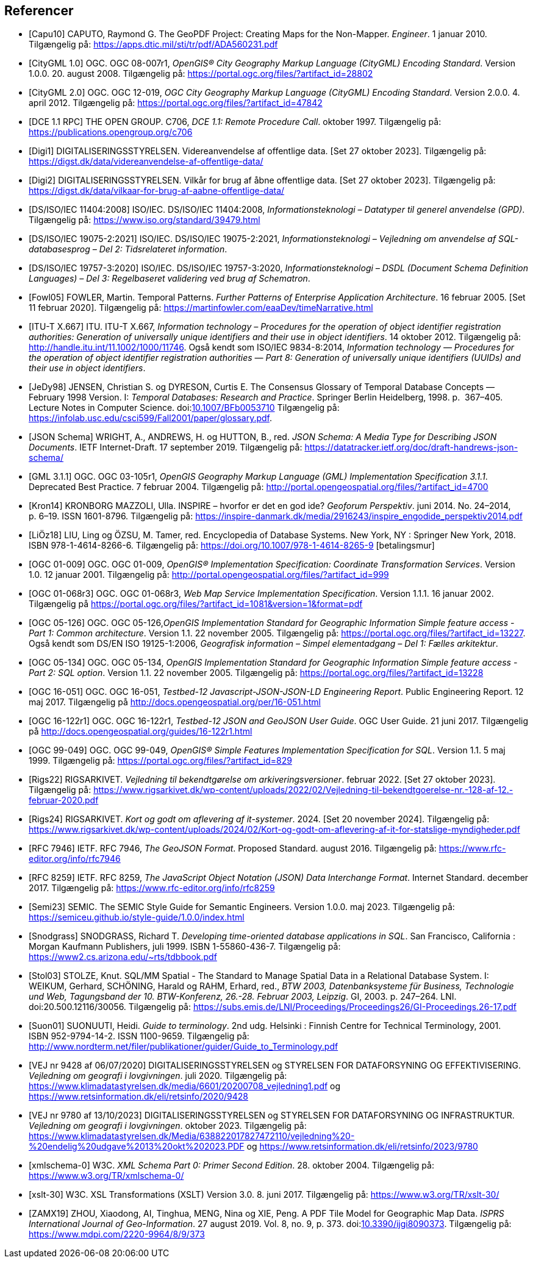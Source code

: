 [bibliography]
== Referencer
* [[[capu10,Capu10]]] CAPUTO, Raymond G. The GeoPDF Project: Creating Maps for the Non-Mapper. _Engineer_. 1 januar 2010. Tilgængelig på: https://apps.dtic.mil/sti/tr/pdf/ADA560231.pdf[https://apps.dtic.mil/sti/tr/pdf/ADA560231.pdf,title=The GeoPDF Project: Creating Maps for the Non-Mapper]
* [[[citygml100,CityGML 1.0]]] OGC. OGC 08-007r1, _OpenGIS® City Geography Markup Language (CityGML) Encoding Standard_. Version 1.0.0. 20. august 2008. Tilgængelig på: https://portal.ogc.org/files/?artifact_id=28802[https://portal.ogc.org/files/?artifact_id=28802,title=OpenGIS® City Geography Markup Language (CityGML) Encoding Standard]
* [[[citygml200,CityGML 2.0]]] OGC. OGC 12-019, _OGC City Geography Markup Language (CityGML) Encoding Standard_. Version 2.0.0. 4. april 2012. Tilgængelig på: https://portal.ogc.org/files/?artifact_id=47842[https://portal.ogc.org/files/?artifact_id=47842,title=OGC City Geography Markup Language (CityGML) Encoding Standard]
* [[[dce-11-rpc,DCE 1.1 RPC]]] THE OPEN GROUP. C706, _DCE 1.1: Remote Procedure Call_. oktober 1997. Tilgængelig på: https://publications.opengroup.org/c706[https://publications.opengroup.org/c706,title=DCE 1.1: Remote Procedure Call]
* [[[digi1,Digi1]]] DIGITALISERINGSSTYRELSEN. Videreanvendelse af offentlige data. [Set 27 oktober 2023]. Tilgængelig på: https://digst.dk/data/videreanvendelse-af-offentlige-data/
* [[[digi2,Digi2]]] DIGITALISERINGSSTYRELSEN. Vilkår for brug af åbne offentlige data. [Set 27 oktober 2023]. Tilgængelig på: https://digst.dk/data/vilkaar-for-brug-af-aabne-offentlige-data/
* [[[iso-iec-11404,DS/ISO/IEC 11404:2008]]] ISO/IEC. DS/ISO/IEC 11404:2008, _Informationsteknologi – Datatyper til generel anvendelse (GPD)_. Tilgængelig på: https://www.iso.org/standard/39479.html
* [[[iso-iec-19075-2,DS/ISO/IEC 19075-2:2021]]] ISO/IEC. DS/ISO/IEC 19075-2:2021, _Informationsteknologi – Vejledning om anvendelse af SQL-databasesprog – Del 2: Tidsrelateret information_.
* [[[schematron,DS/ISO/IEC 19757-3:2020]]] ISO/IEC. DS/ISO/IEC 19757-3:2020, _Informationsteknologi – DSDL (Document Schema Definition Languages) – Del 3: Regelbaseret validering ved brug af Schematron_.
* [[[fowl05,Fowl05]]] FOWLER, Martin. Temporal Patterns. _Further Patterns of Enterprise Application Architecture_. 16 februar 2005. [Set 11 februar 2020]. Tilgængelig på: https://martinfowler.com/eaaDev/timeNarrative.html[https://martinfowler.com/eaaDev/timeNarrative.html,title=Temporal Patterns]
* [[[itu-t-x-667,ITU-T X.667]]] ITU. ITU-T X.667, _Information technology – Procedures for the operation of object identifier registration authorities: Generation of universally unique identifiers and their use in object identifiers_. 14 oktober 2012. Tilgængelig på: http://handle.itu.int/11.1002/1000/11746[http://handle.itu.int/11.1002/1000/11746,title=Information technology – Procedures for the operation of object identifier registration authorities: Generation of universally unique identifiers and their use in object identifiers]. Også kendt som ISO/IEC 9834-8:2014, _Information technology — Procedures for the operation of object identifier registration authorities — Part 8: Generation of universally unique identifiers (UUIDs) and their use in object identifiers_.
* [[[glossary-temporal,JeDy98]]] JENSEN, Christian S. og DYRESON, Curtis E. The Consensus Glossary of 
Temporal Database Concepts — February 1998 Version. I: _Temporal 
Databases: Research and Practice_. Springer Berlin Heidelberg, 1998. p. 
367–405. Lecture Notes in Computer Science. 
doi:link:https://doi.org/10.1007/BFb0053710[10.1007/BFb0053710,title=The Consensus Glossary of Temporal Database Concepts—February 1998 Version (DOI)] Tilgængelig på: https://infolab.usc.edu/csci599/Fall2001/paper/glossary.pdf[https://infolab.usc.edu/csci599/Fall2001/paper/glossary.pdf,title=The Consensus Glossary of Temporal Database Concepts—February 1998 Version].
* [[[json-schema,JSON Schema]]] WRIGHT, A., ANDREWS, H. og HUTTON, B., red. _JSON Schema: A Media Type for Describing JSON Documents_. IETF Internet-Draft. 17 september 2019. Tilgængelig på: https://datatracker.ietf.org/doc/draft-handrews-json-schema/[https://datatracker.ietf.org/doc/draft-handrews-json-schema/,title=JSON Schema: A Media Type for Describing JSON Documents]
* [[[gml311,GML 3.1.1]]] OGC. OGC 03-105r1, _OpenGIS Geography Markup Language (GML) Implementation Specification 3.1.1_. Deprecated Best Practice. 7 februar 2004. Tilgængelig på: http://portal.opengeospatial.org/files/?artifact_id=4700
* [[[kron14,Kron14]]] KRONBORG MAZZOLI, Ulla. INSPIRE – hvorfor er det en god ide? _Geoforum Perspektiv_. juni 2014. No. 24–2014, p. 6–19. ISSN 1601-8796. Tilgængelig på: https://inspire-danmark.dk/media/2916243/inspire_engodide_perspektiv2014.pdf[https://inspire-danmark.dk/media/2916243/inspire_engodide_perspektiv2014.pdf,title=Geoforum Perspektiv]
* [[[encyc-databases,LiÖz18]]] LIU, Ling og ÖZSU, M. Tamer, red. Encyclopedia of Database Systems. New York, NY : Springer New York, 2018. ISBN 978-1-4614-8266-6. Tilgængelig på: https://doi.org/10.1007/978-1-4614-8265-9[https://doi.org/10.1007/978-1-4614-8265-9,title=Encyclopedia of Database Systems] [betalingsmur]
* [[[ogc-01-009,OGC 01-009]]]  OGC. OGC 01-009, _OpenGIS® Implementation Specification: Coordinate Transformation Services_. Version 1.0. 12 januar 2001. Tilgængelig på: http://portal.opengeospatial.org/files/?artifact_id=999[http://portal.opengeospatial.org/files/?artifact_id=999,title=OpenGIS® Implementation Specification: Coordinate Transformation Services]
* [[[ogc-01-068r3,OGC 01-068r3]]]  OGC. OGC 01-068r3, _Web Map Service Implementation Specification_. Version 1.1.1. 16 januar 2002. Tilgængelig på https://portal.ogc.org/files/?artifact_id=1081&version=1&format=pdf[https://portal.ogc.org/files/?artifact_id=1081&version=1&format=pdf,title=Web Map Service Implementation Specification]
* [[[ogc-05-126,OGC 05-126]]]  OGC. OGC 05-126,_OpenGIS Implementation Standard for Geographic Information Simple feature access - Part 1: Common architecture_. Version 1.1. 22 november 2005. Tilgængelig på: https://portal.ogc.org/files/?artifact_id=13227[https://portal.ogc.org/files/?artifact_id=13227,title=OpenGIS Implementation Standard for Geographic Information Simple feature access - Part 1: Common architecture]. Også kendt som DS/EN ISO 19125-1:2006, _Geografisk information – Simpel elementadgang – Del 1: Fælles arkitektur_.
* [[[ogc-05-134,OGC 05-134]]]  OGC. OGC 05-134, _OpenGIS Implementation Standard for Geographic Information Simple feature access - Part 2: SQL option_. Version 1.1. 22 november 2005. Tilgængelig på: https://portal.ogc.org/files/?artifact_id=13228[https://portal.ogc.org/files/?artifact_id=13228,title=OpenGIS Implementation Standard for Geographic Information Simple feature access - Part 2: SQL option]
* [[[ogc-16-051,OGC 16-051]]] OGC. OGC 16-051, _Testbed-12 Javascript-JSON-JSON-LD Engineering Report_. Public Engineering Report. 12 maj 2017. Tilgængelig på http://docs.opengeospatial.org/per/16-051.html[http://docs.opengeospatial.org/per/16-051.html,title=Testbed-12 Javascript-JSON-JSON-LD Engineering Report]
* [[[ogc-16-122r1,OGC 16-122r1]]] OGC. OGC 16-122r1, _Testbed-12 JSON and GeoJSON User Guide_. OGC User Guide. 21 juni 2017. Tilgængelig på http://docs.opengeospatial.org/guides/16-122r1.html[http://docs.opengeospatial.org/guides/16-122r1.html,title=Testbed-12 JSON and GeoJSON User Guide]
* [[[ogc-99-049,OGC 99-049]]] OGC. OGC 99-049, _OpenGIS® Simple Features Implementation Specification for SQL_. Version 1.1. 5 maj 1999. Tilgængelig på: https://portal.ogc.org/files/?artifact_id=829[https://portal.ogc.org/files/?artifact_id=829,title=OpenGIS® Simple Features Implementation Specification for SQL]
* [[[rigs22,Rigs22]]] RIGSARKIVET. _Vejledning til bekendtgørelse om arkiveringsversioner_. februar 2022. [Set 27 oktober 2023]. Tilgængelig på: https://www.rigsarkivet.dk/wp-content/uploads/2022/02/Vejledning-til-bekendtgoerelse-nr.-128-af-12.-februar-2020.pdf[https://www.rigsarkivet.dk/wp-content/uploads/2022/02/Vejledning-til-bekendtgoerelse-nr.-128-af-12.-februar-2020.pdf,title=Vejledning til bekendtgørelse om arkiveringsversioner]
* [[[rigs24,Rigs24]]] RIGSARKIVET. _Kort og godt om aflevering af it-systemer_. 2024. [Set 20 november 2024]. Tilgængelig på: https://www.rigsarkivet.dk/wp-content/uploads/2024/02/Kort-og-godt-om-aflevering-af-it-for-statslige-myndigheder.pdf[https://www.rigsarkivet.dk/wp-content/uploads/2024/02/Kort-og-godt-om-aflevering-af-it-for-statslige-myndigheder.pdf,title=Kort og godt om aflevering af it-systemer]
* [[[rfc-7946,RFC 7946]]] IETF. RFC 7946, _The GeoJSON Format_. Proposed Standard. august 2016. Tilgængelig på: https://www.rfc-editor.org/info/rfc7946[https://www.rfc-editor.org/info/rfc7946,title=The GeoJSON Format]
* [[[rfc-8259,RFC 8259]]] IETF. RFC 8259, _The JavaScript Object Notation (JSON) Data Interchange Format_. Internet Standard. december 2017. Tilgængelig på: https://www.rfc-editor.org/info/rfc8259[https://www.rfc-editor.org/info/rfc8259,title=The JavaScript Object Notation (JSON) Data Interchange Format]
* [[[semic-style-guide,Semi23]]] SEMIC. The SEMIC Style Guide for Semantic Engineers. Version 1.0.0. maj 2023. Tilgængelig på: https://semiceu.github.io/style-guide/1.0.0/index.html
* [[[snodgrass,Snodgrass]]] SNODGRASS, Richard T. _Developing time-oriented database applications in SQL_. San Francisco, California : Morgan Kaufmann Publishers, juli 1999. ISBN 1-55860-436-7. Tilgængelig på: link:++https://www2.cs.arizona.edu/~rts/tdbbook.pdf++[++https://www2.cs.arizona.edu/~rts/tdbbook.pdf++,title=Developing time-oriented database applications in SQL] 
* [[[stol03,Stol03]]] STOLZE, Knut. SQL/MM Spatial - The Standard to Manage Spatial Data in a Relational Database System. I: WEIKUM, Gerhard, SCHÖNING, Harald og RAHM, Erhard, red., _BTW 2003, Datenbanksysteme für Business, Technologie und Web, Tagungsband der 10. BTW-Konferenz, 26.-28. Februar 2003, Leipzig_. GI, 2003. p. 247–264. LNI. doi:20.500.12116/30056. Tilgængelig på: https://subs.emis.de/LNI/Proceedings/Proceedings26/GI-Proceedings.26-17.pdf[https://subs.emis.de/LNI/Proceedings/Proceedings26/GI-Proceedings.26-17.pdf,title=SQL/MM Spatial - The Standard to Manage Spatial Data in a Relational Database System]
* [[[suon01,Suon01]]] SUONUUTI, Heidi. _Guide to terminology_. 2nd udg. Helsinki : Finnish Centre for Technical Terminology, 2001. ISBN 952-9794-14-2. ISSN 1100-9659. Tilgængelig på: http://www.nordterm.net/filer/publikationer/guider/Guide_to_Terminology.pdf
* [[[vej-2020-9428,VEJ nr 9428 af 06/07/2020]]] DIGITALISERINGSSTYRELSEN og STYRELSEN FOR DATAFORSYNING OG EFFEKTIVISERING. _Vejledning om geografi i lovgivningen_. juli 2020. Tilgængelig på: https://www.klimadatastyrelsen.dk/media/6601/20200708_vejledning1.pdf[https://www.klimadatastyrelsen.dk/media/6601/20200708_vejledning1.pdf,title=Vejledning om geografi i lovgivningen i PDF-format på klimadatastyrelsens hjemmeside] og https://www.retsinformation.dk/eli/retsinfo/2020/9428[https://www.retsinformation.dk/eli/retsinfo/2020/9428,title=Vejledning om geografi i lovgivningen i HTML-format på Retsinformation]
* [[[vej-2023-9780,VEJ nr 9780 af 13/10/2023]]] DIGITALISERINGSSTYRELSEN og STYRELSEN FOR DATAFORSYNING OG INFRASTRUKTUR. _Vejledning om geografi i lovgivningen_. oktober 2023. Tilgængelig på: https://www.klimadatastyrelsen.dk/Media/638822017827472110/vejledning%20-%20endelig%20udgave%2013%20okt%202023.PDF[https://www.klimadatastyrelsen.dk/Media/638822017827472110/vejledning%20-%20endelig%20udgave%2013%20okt%202023.PDF,title=Vejledning om geografi i lovgivningen i PDF-format på Klimadatastyrelsens hjemmeside] og https://www.retsinformation.dk/eli/retsinfo/2023/9780[https://www.retsinformation.dk/eli/retsinfo/2023/9780,title=Vejledning om geografi i lovgivningen i HTML-format på Retsinformation]
* [[[xmlschema-0,xmlschema-0]]] W3C. _XML Schema Part 0: Primer Second Edition_. 28. oktober 2004. Tilgængelig på: https://www.w3.org/TR/xmlschema-0/
* [[[xslt-30,xslt-30]]] W3C. XSL Transformations (XSLT) Version 3.0. 8. juni 2017. Tilgængelig på: https://www.w3.org/TR/xslt-30/
* [[[zamx19,ZAMX19]]] ZHOU, Xiaodong, AI, Tinghua, MENG, Nina og XIE, Peng. A PDF Tile Model for Geographic Map Data. _ISPRS International Journal of Geo-Information_. 27 august 2019. Vol. 8, no. 9, p. 373. doi:link:https://doi.org/10.3390/ijgi8090373[10.3390/ijgi8090373,title=A PDF Tile Model for Geographic Map Data (DOI)]. Tilgængelig på: https://www.mdpi.com/2220-9964/8/9/373[https://www.mdpi.com/2220-9964/8/9/373,title=A PDF Tile Model for Geographic Map Data]

